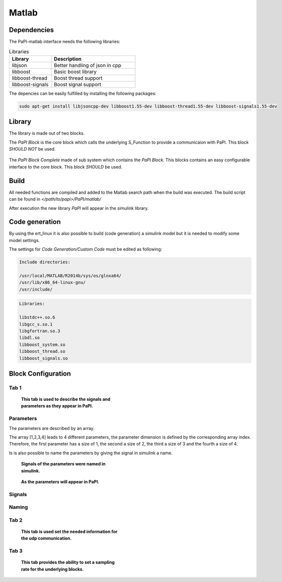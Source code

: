 Matlab
======

Dependencies
------------
The PaPI-matlab interface needs the following libraries:

.. list-table:: Libraries
    :widths: 15 30
    :header-rows: 1

    * - Library
      - Description
    * - libjson
      - Better handling of json in cpp
    * - libboost
      - Basic boost library
    * - libboost-thread
      - Boost thread support
    * - libboost-signals
      - Boost signal support

The depencies can be easily fulfilled by installing the following packages:

.. code:: bash

    sudo apt-get install libjsoncpp-dev libboost1.55-dev libboost-thread1.55-dev libboost-signals1.55-dev


Library
-------

The library is made out of two blocks.

The `PaPI Block` is the core block which calls the underlying S_Function to provide a communicaion with PaPI. This block `SHOULD NOT` be used.

.. figure:: _static/matlab/PaPI_Block.png
   :alt: 

The `PaPI Block Complete` made of sub system which contains the `PaPI Block`. This blocks contains an easy configurable interface to the core block. This block `SHOULD` be used.

.. figure:: _static/matlab/PaPI_Block_Complete.png
   :alt: 

Build
-------

All needed functions are compiled and added to the Matlab search path when the build was executed.
The build script can be found in `</path/to/papi>/PaPI/matlab/`

After execution the new library `PaPI` will appear in the simulink library.

Code generation 
---------------

By using the ert_linux it is also possible to build (code generation) a simulink model but it is needed to modify some model settings.

The settings for `Code Generation/Custom Code` must be edited as following:

.. code-block:: matlab

    Include directories:

    /usr/local/MATLAB/R2014b/sys/os/glnxa64/
    /usr/lib/x86_64-linux-gnu/
    /usr/include/

.. code-block:: matlab

    Libraries:

    libstdc++.so.6
    libgcc_s.so.1 
    libgfortran.so.3
    libdl.so
    libboost_system.so
    libboost_thread.so
    libboost_signals.so

Block Configuration
-------------------
Tab 1
^^^^^
.. figure:: _static/matlab/Tab_1.png
   :figwidth: 40%
   :alt:

   **This tab is used to describe the signals and parameters as they appear in PaPI.**


Parameters
^^^^^^^^^^
The parameters are described by an array. 

The array [1,2,3,4] leads to 4 different parameters, the parameter dimension is defined by the corresponding array index. 
Therefore, the first parameter has a size of 1, the second a size of 2, the third a size of 3 and the fourth a size of 4.

Is is also possible to name the parameters by giving the signal in simulink a name.

.. figure:: _static/matlab/Parameter_Example_1.png
   :figwidth: 40%
   :alt:

   **Signals of the parameters were named in simulink.**

.. figure:: _static/matlab/Parameter_Example_2.png
   :figwidth: 40%
   :alt:

   **As the parameters will appear in PaPI.**

Signals
^^^^^^^

Naming
^^^^^^


Tab 2
^^^^^
.. figure:: _static/matlab/Tab_2.png
   :figwidth: 40%
   :alt:

   **This tab is used set the needed information for the udp communication.**

Tab 3
^^^^^
.. figure:: _static/matlab/Tab_3.png
   :figwidth: 40%
   :alt:

   **This tab provides the ability to set a sampling rate for the underlying blocks.**
